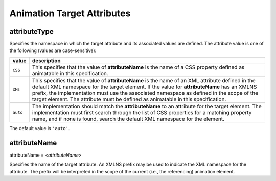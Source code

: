 Animation Target Attributes
===========================

attributeType
-------------

Specifies the namespace in which the target attribute and its associated
values are defined. The attribute value is one of the following (values are
case-sensitive):

=========== =================================================================
value       description
=========== =================================================================
``CSS``     This specifies that the value of **attributeName** is the name
            of a CSS property defined as animatable in this specification.
``XML``     This specifies that the value of **attributeName** is the name
            of an XML attribute defined in the default XML namespace for the
            target element. If the value for **attributeName** has an XMLNS
            prefix, the implementation must use the associated namespace as
            defined in the scope of the target element. The attribute must
            be defined as animatable in this specification.
``auto``    The implementation should match the **attributeName** to an
            attribute for the target element. The implementation must first
            search through the list of CSS properties for a matching property
            name, and if none is found, search the default XML namespace for
            the element.
=========== =================================================================

The default value is ``'auto'``.

.. seealso:: http://www.w3.org/TR/SVG11/animate.html#AttributeTypeAttribute

attributeName
-------------

attributeName = `<attributeName>`

Specifies the name of the target attribute. An XMLNS prefix may be used to
indicate the XML namespace for the attribute. The prefix will be interpreted
in the scope of the current (i.e., the referencing) animation element.

.. seealso:: http://www.w3.org/TR/SVG11/animate.html#AttributeNameAttribute
